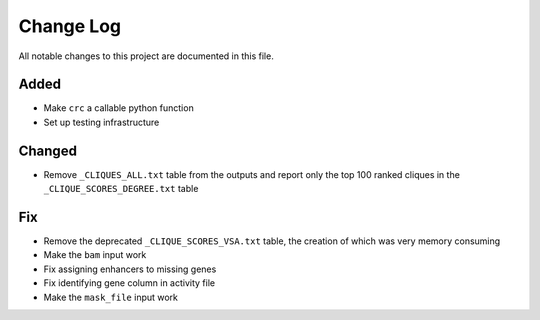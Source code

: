 ##########
Change Log
##########

All notable changes to this project are documented in this file.


Added
-----
- Make ``crc`` a callable python function
- Set up testing infrastructure

Changed
-------
- Remove ``_CLIQUES_ALL.txt`` table from the outputs and report only
  the top 100 ranked cliques in the ``_CLIQUE_SCORES_DEGREE.txt`` table

Fix
---
- Remove the deprecated ``_CLIQUE_SCORES_VSA.txt`` table, the creation
  of which was very memory consuming
- Make the ``bam`` input work
- Fix assigning enhancers to missing genes
- Fix identifying gene column in activity file
- Make the ``mask_file`` input work
